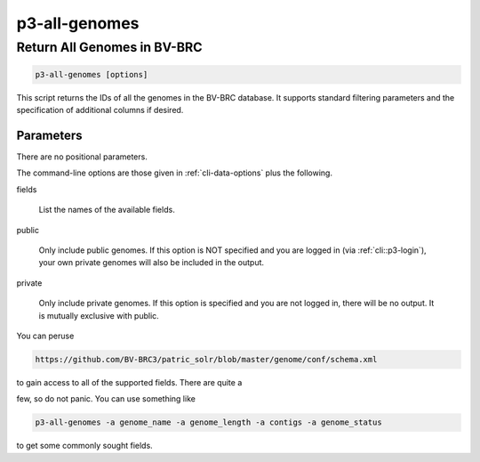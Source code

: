 .. _cli::p3-all-genomes:


##############
p3-all-genomes
##############

.. highlight:: perl


****************************
Return All Genomes in BV-BRC
****************************



.. code-block:: perl

     p3-all-genomes [options]


This script returns the IDs of all the genomes in the BV-BRC database. It supports standard filtering
parameters and the specification of additional columns if desired.

Parameters
==========


There are no positional parameters.

The command-line options are those given in :ref:`cli-data-options` plus the following.


fields
 
 List the names of the available fields.
 


public
 
 Only include public genomes. If this option is NOT specified and you are logged in (via :ref:`cli::p3-login`), your own private
 genomes will also be included in the output.
 


private
 
 Only include private genomes. If this option is specified and you are not logged in, there will be no output. It is mutually
 exclusive with public.
 


You can peruse


.. code-block:: perl

      https://github.com/BV-BRC3/patric_solr/blob/master/genome/conf/schema.xml


to gain access to all of the supported fields.  There are quite a

few, so do not panic.  You can use something like


.. code-block:: perl

     p3-all-genomes -a genome_name -a genome_length -a contigs -a genome_status


to get some commonly sought fields.


